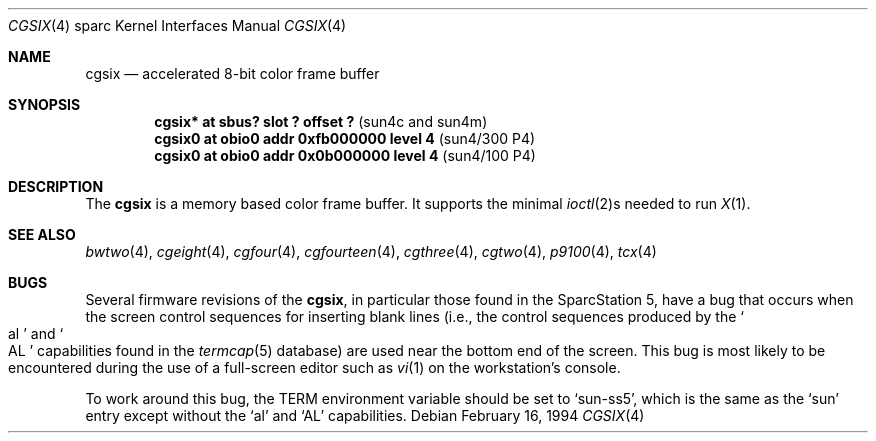 .\"	$OpenBSD: cgsix.4,v 1.9 2001/06/23 07:04:19 pjanzen Exp $
.\"	$NetBSD: cgsix.4,v 1.4 1998/06/11 08:32:20 fair Exp $
.\"
.\" Copyright 1994
.\"	The Regents of the University of California.  All rights reserved.
.\"
.\" This software was developed by the Computer Systems Engineering group
.\" at Lawrence Berkeley Laboratory under DARPA contract BG 91-66 and
.\" contributed to Berkeley.
.\"
.\" Redistribution and use in source and binary forms, with or without
.\" modification, are permitted provided that the following conditions
.\" are met:
.\" 1. Redistributions of source code must retain the above copyright
.\"    notice, this list of conditions and the following disclaimer.
.\" 2. Redistributions in binary form must reproduce the above copyright
.\"    notice, this list of conditions and the following disclaimer in the
.\"    documentation and/or other materials provided with the distribution.
.\" 3. All advertising materials mentioning features or use of this software
.\"    must display the following acknowledgement:
.\"	This product includes software developed by the University of
.\"	California, Berkeley and its contributors.
.\" 4. Neither the name of the University nor the names of its contributors
.\"    may be used to endorse or promote products derived from this software
.\"    without specific prior written permission.
.\"
.\" THIS SOFTWARE IS PROVIDED BY THE REGENTS AND CONTRIBUTORS ``AS IS'' AND
.\" ANY EXPRESS OR IMPLIED WARRANTIES, INCLUDING, BUT NOT LIMITED TO, THE
.\" IMPLIED WARRANTIES OF MERCHANTABILITY AND FITNESS FOR A PARTICULAR PURPOSE
.\" ARE DISCLAIMED.  IN NO EVENT SHALL THE REGENTS OR CONTRIBUTORS BE LIABLE
.\" FOR ANY DIRECT, INDIRECT, INCIDENTAL, SPECIAL, EXEMPLARY, OR CONSEQUENTIAL
.\" DAMAGES (INCLUDING, BUT NOT LIMITED TO, PROCUREMENT OF SUBSTITUTE GOODS
.\" OR SERVICES; LOSS OF USE, DATA, OR PROFITS; OR BUSINESS INTERRUPTION)
.\" HOWEVER CAUSED AND ON ANY THEORY OF LIABILITY, WHETHER IN CONTRACT, STRICT
.\" LIABILITY, OR TORT (INCLUDING NEGLIGENCE OR OTHERWISE) ARISING IN ANY WAY
.\" OUT OF THE USE OF THIS SOFTWARE, EVEN IF ADVISED OF THE POSSIBILITY OF
.\" SUCH DAMAGE.
.\"
.\"	from: @(#)cgsix.4	8.1 (Berkeley) 2/16/94
.\"	$Id: cgsix.4,v 1.8 2000/04/21 03:26:36 pjanzen Exp $
.\"
.Dd February 16, 1994
.Dt CGSIX 4 sparc
.Os
.Sh NAME
.Nm cgsix
.Nd accelerated 8-bit color frame buffer
.Sh SYNOPSIS
.Cd "cgsix* at sbus? slot ? offset ?" Pq "sun4c and sun4m"
.Cd "cgsix0 at obio0 addr 0xfb000000 level 4" Pq sun4/300 P4
.Cd "cgsix0 at obio0 addr 0x0b000000 level 4" Pq sun4/100 P4
.Sh DESCRIPTION
The
.Nm cgsix
is a memory based color frame buffer.
It supports the minimal
.Xr ioctl 2 Ns s
needed to run
.Xr X 1 .
.Sh SEE ALSO
.Xr bwtwo 4 ,
.Xr cgeight 4 ,
.Xr cgfour 4 ,
.Xr cgfourteen 4 ,
.Xr cgthree 4 ,
.Xr cgtwo 4 ,
.Xr p9100 4 ,
.Xr tcx 4
.Sh BUGS
Several firmware revisions of the
.Nm cgsix ,
in particular those found in the SparcStation 5, have a
bug that occurs when the screen control sequences for inserting blank lines
(i.e., the control sequences produced by the
.So al Sc and So AL Sc
capabilities found in the
.Xr termcap 5
database) are used near the bottom end of the screen.
This bug is most likely to be encountered during the
use of a full-screen editor such as
.Xr vi 1
on the workstation's console.
.Pp
To work around this bug, the
.Ev TERM
environment variable should be set to
.Sq sun-ss5 ,
which is the same as the
.Sq sun
entry except without the
.Sq al
and
.Sq AL
capabilities.
